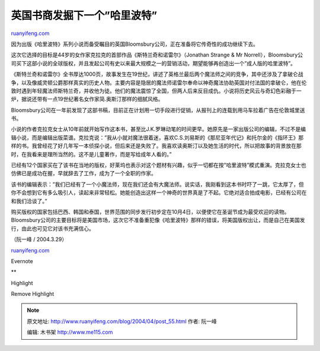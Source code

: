 .. _200404_post_55:

英国书商发掘下一个”哈里波特”
===============================================

`ruanyifeng.com <http://www.ruanyifeng.com/blog/2004/04/post_55.html>`__

因为出版《哈里波特》系列小说而备受瞩目的英国Bloomsbury公司，正在准备将它传奇性的成功继续下去。

这次它选择的目标是44岁的女作家克拉克的首部作品《斯特兰奇和诺雷尔》（Jonathan
Strange & Mr
Norrell），Bloomsbury公司买下这部小说的全球版权，并且发起公司有史以来最大规模之一的营销活动，期望能够再创造出一个”成人版的哈里波特”。

《斯特兰奇和诺雷尔》全书厚达1000页，故事发生在19世纪，讲述了英格兰最后两个魔法师之间的竞争，其中还涉及了拿破仑战争，以及像威灵顿公爵那样真实的历史人物。主要内容是隐居的魔法师诺雷尔奉命以神奇魔法协助英国对付法国的拿破仑，他在伦敦时遇到年轻魔法师斯特兰奇，并收他为徒。他们的魔法震惊了全国，但两人后来反目成仇。小说将历史风云与奇幻色彩融于一炉，据说还带有一点19世纪著名女作家简.奥斯汀那样的细腻风格。

Bloomsbury公司在一年前发现了这部书稿，目前正在计划用一切手段进行促销，从报刊上的连载到用马车拉着广告在伦敦城里送书。

小说的作者克拉克女士从10年前就开始写作这本书，甚至比J.K.罗琳动笔的时间更早。她原先是一家出版公司的编辑，不过不是编辑小说，而是编辑出版菜谱。克拉克说：”我从小就对魔法很着迷，喜欢C.S.刘易斯的《那尼亚年代记》和托尔金的《指环王》那样的书。我曾经花了好几年写一本侦探小说，但后来还是失败了。我喜欢读奥斯汀以及她生活的时代，所以把故事的背景放在那时，在我看来是理所当然的。这不是儿童著作，而是写给成年人看的。”

已经有12个国家买在了该书在当地的版权，好莱坞也表示对这个题材有兴趣，似乎一切都在按”哈里波特”模式重演。克拉克女士也仿佛已是成功在握，早就辞去了工作，成为了一个全职的作家。

该书的编辑表示：”我们已经有了一个小魔法师，现在我们还会有大魔法师。说实话，我刚看到这本书时吓了一跳，它太厚了，但你不会想到它有多么吸引人，读起来非常轻松。她能创造出这样一个神奇的世界真是了不起。它绝对适合拍成电影，已经有公司在和我们洽谈了。”

购买版权的国家包括巴西、韩国和泰国，世界范围的同步发行初步定在10月4日，以便使它在圣诞节成为最受欢迎的读物。Bloomsbury公司的主要目标将是美国市场，这次它不准备重犯像《哈里波特》那样的错误，将美国版权出让，而是自己在美国发行，由此也可见它对该书充满信心。

（阮一峰 / 2004.3.29）

`ruanyifeng.com <http://www.ruanyifeng.com/blog/2004/04/post_55.html>`__

Evernote

**

Highlight

Remove Highlight

.. note::
    原文地址: http://www.ruanyifeng.com/blog/2004/04/post_55.html 
    作者: 阮一峰 

    编辑: 木书架 http://www.me115.com